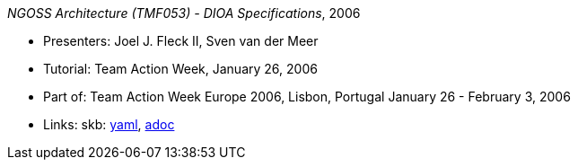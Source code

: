 //
// This file was generated by SKB-Dashboard, task 'lib-yaml2src'
// - on Tuesday November  6 at 20:44:43
// - skb-dashboard: https://www.github.com/vdmeer/skb-dashboard
//

_NGOSS Architecture (TMF053) - DIOA Specifications_, 2006

* Presenters: Joel J. Fleck II, Sven van der Meer
* Tutorial: Team Action Week, January 26, 2006
* Part of: Team Action Week Europe 2006, Lisbon, Portugal January 26 - February 3, 2006
* Links:
      skb:
        https://github.com/vdmeer/skb/tree/master/data/library/talks/tutorial/2000/fleck-2006-tmf-a.yaml[yaml],
        https://github.com/vdmeer/skb/tree/master/data/library/talks/tutorial/2000/fleck-2006-tmf-a.adoc[adoc]


